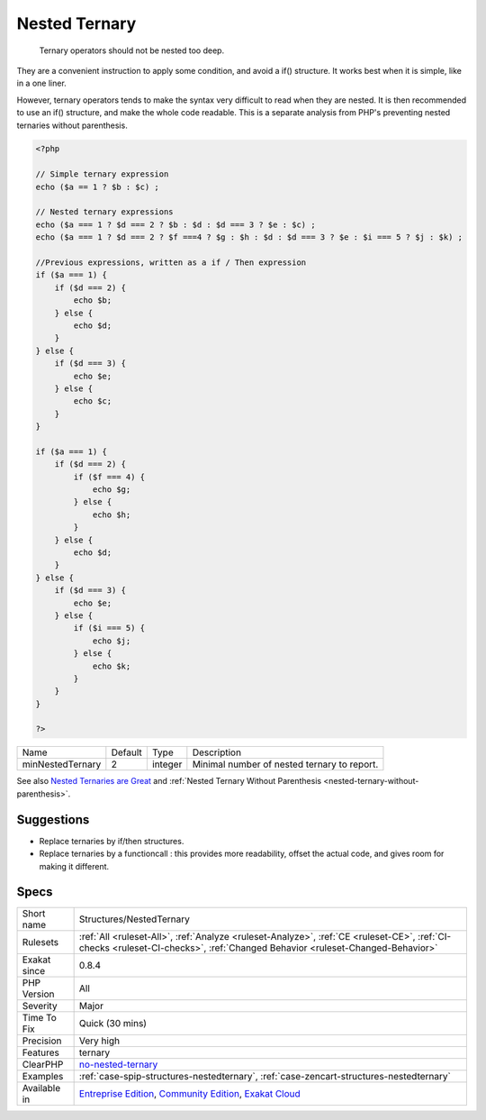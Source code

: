.. _structures-nestedternary:

.. _nested-ternary:

Nested Ternary
++++++++++++++

  Ternary operators should not be nested too deep.

They are a convenient instruction to apply some condition, and avoid a if() structure. It works best when it is simple, like in a one liner. 

However, ternary operators tends to make the syntax very difficult to read when they are nested. It is then recommended to use an if() structure, and make the whole code readable.
This is a separate analysis from PHP's preventing nested ternaries without parenthesis.

.. code-block:: php
   
   <?php
   
   // Simple ternary expression
   echo ($a == 1 ? $b : $c) ;
   
   // Nested ternary expressions
   echo ($a === 1 ? $d === 2 ? $b : $d : $d === 3 ? $e : $c) ;
   echo ($a === 1 ? $d === 2 ? $f ===4 ? $g : $h : $d : $d === 3 ? $e : $i === 5 ? $j : $k) ;
   
   //Previous expressions, written as a if / Then expression
   if ($a === 1) {
       if ($d === 2) {
           echo $b;
       } else {
           echo $d;
       }
   } else {
       if ($d === 3) {
           echo $e;
       } else {
           echo $c;
       }
   }
   
   if ($a === 1) {
       if ($d === 2) {
           if ($f === 4) {
               echo $g;
           } else {
               echo $h;
           }
       } else {
           echo $d;
       }
   } else {
       if ($d === 3) {
           echo $e;
       } else {
           if ($i === 5) {
               echo $j;
           } else {
               echo $k;
           }
       }
   }
   
   ?>

+------------------+---------+---------+---------------------------------------------+
| Name             | Default | Type    | Description                                 |
+------------------+---------+---------+---------------------------------------------+
| minNestedTernary | 2       | integer | Minimal number of nested ternary to report. |
+------------------+---------+---------+---------------------------------------------+



See also `Nested Ternaries are Great <https://medium.com/javascript-scene/nested-ternaries-are-great-361bddd0f340>`_ and :ref:`Nested Ternary Without Parenthesis <nested-ternary-without-parenthesis>`.


Suggestions
___________

* Replace ternaries by if/then structures.
* Replace ternaries by a functioncall : this provides more readability, offset the actual code, and gives room for making it different.




Specs
_____

+--------------+-----------------------------------------------------------------------------------------------------------------------------------------------------------------------------------------+
| Short name   | Structures/NestedTernary                                                                                                                                                                |
+--------------+-----------------------------------------------------------------------------------------------------------------------------------------------------------------------------------------+
| Rulesets     | :ref:`All <ruleset-All>`, :ref:`Analyze <ruleset-Analyze>`, :ref:`CE <ruleset-CE>`, :ref:`CI-checks <ruleset-CI-checks>`, :ref:`Changed Behavior <ruleset-Changed-Behavior>`            |
+--------------+-----------------------------------------------------------------------------------------------------------------------------------------------------------------------------------------+
| Exakat since | 0.8.4                                                                                                                                                                                   |
+--------------+-----------------------------------------------------------------------------------------------------------------------------------------------------------------------------------------+
| PHP Version  | All                                                                                                                                                                                     |
+--------------+-----------------------------------------------------------------------------------------------------------------------------------------------------------------------------------------+
| Severity     | Major                                                                                                                                                                                   |
+--------------+-----------------------------------------------------------------------------------------------------------------------------------------------------------------------------------------+
| Time To Fix  | Quick (30 mins)                                                                                                                                                                         |
+--------------+-----------------------------------------------------------------------------------------------------------------------------------------------------------------------------------------+
| Precision    | Very high                                                                                                                                                                               |
+--------------+-----------------------------------------------------------------------------------------------------------------------------------------------------------------------------------------+
| Features     | ternary                                                                                                                                                                                 |
+--------------+-----------------------------------------------------------------------------------------------------------------------------------------------------------------------------------------+
| ClearPHP     | `no-nested-ternary <https://github.com/dseguy/clearPHP/tree/master/rules/no-nested-ternary.md>`__                                                                                       |
+--------------+-----------------------------------------------------------------------------------------------------------------------------------------------------------------------------------------+
| Examples     | :ref:`case-spip-structures-nestedternary`, :ref:`case-zencart-structures-nestedternary`                                                                                                 |
+--------------+-----------------------------------------------------------------------------------------------------------------------------------------------------------------------------------------+
| Available in | `Entreprise Edition <https://www.exakat.io/entreprise-edition>`_, `Community Edition <https://www.exakat.io/community-edition>`_, `Exakat Cloud <https://www.exakat.io/exakat-cloud/>`_ |
+--------------+-----------------------------------------------------------------------------------------------------------------------------------------------------------------------------------------+


